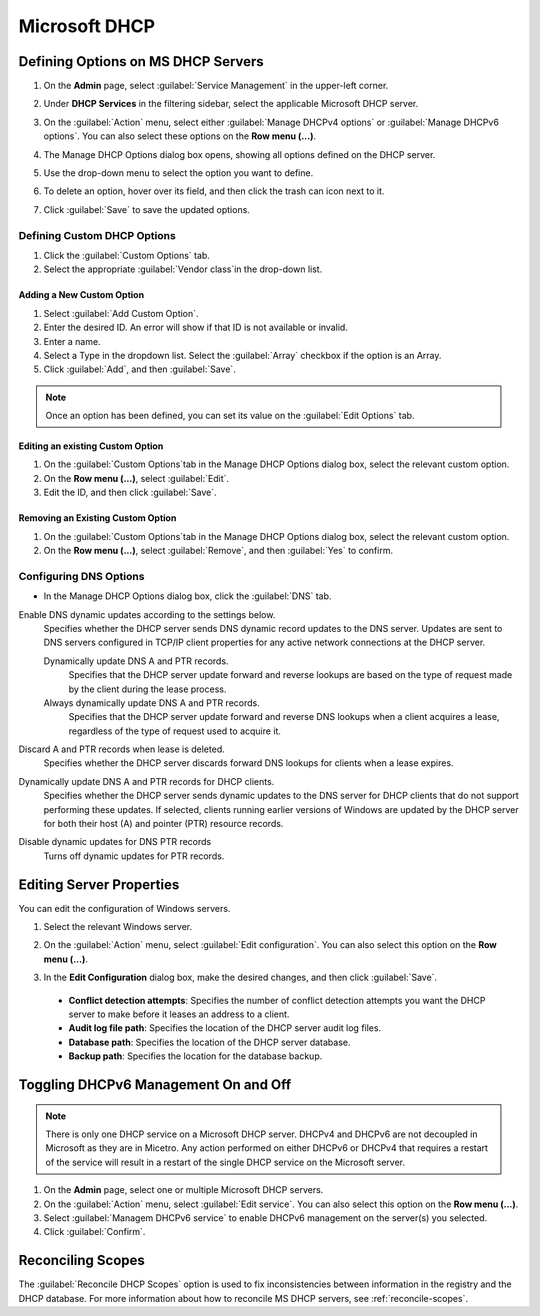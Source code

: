 .. meta::
   :description: Defining options on Microsoft DHCP servers in Micetro by Men&Mice
   :keywords: DHCP, DHCP servers, DHCP Windows

.. _admin-dhcp-windows:

Microsoft DHCP
===============

.. _dhcp-windows-define-options:

Defining Options on MS DHCP Servers
-------------------------------------

1. On the **Admin** page, select :guilabel:`Service Management` in the upper-left corner. 

2. Under **DHCP Services** in the filtering sidebar, select the applicable Microsoft DHCP server. 

3. On the :guilabel:`Action` menu, select either :guilabel:`Manage DHCPv4 options` or :guilabel:`Manage DHCPv6 options`. You can also select these options on the **Row menu (...)**. 

4. The Manage DHCP Options dialog box opens, showing all options defined on the DHCP server.

5. Use the drop-down menu to select the option you want to define.

   .. image:: ../../images/dhcpv6-options-10.5.png
      :width: 65%
 
6. To delete an option, hover over its field, and then click the trash can icon next to it.

7. Click :guilabel:`Save` to save the updated options.

Defining Custom DHCP Options
^^^^^^^^^^^^^^^^^^^^^^^^^^^^
1. Click the :guilabel:`Custom Options` tab.

2. Select the appropriate :guilabel:`Vendor class`in the drop-down list.

Adding a New Custom Option
""""""""""""""""""""""""""
1. Select :guilabel:`Add Custom Option`.

2. Enter the desired ID. An error will show if that ID is not available or invalid.

3. Enter a name.

4. Select a Type in the dropdown list. Select the :guilabel:`Array` checkbox if the option is an Array.

5. Click :guilabel:`Add`, and then :guilabel:`Save`.

.. note::
   Once an option has been defined, you can set its value on the :guilabel:`Edit Options` tab.
   
Editing an existing Custom Option
""""""""""""""""""""""""""""""""""

1. On the :guilabel:`Custom Options`tab in the Manage DHCP Options dialog box, select the relevant custom option.

2. On the **Row menu (...)**, select :guilabel:`Edit`. 

3. Edit the ID, and then click :guilabel:`Save`.

Removing an Existing Custom Option
"""""""""""""""""""""""""""""""""""
1. On the :guilabel:`Custom Options`tab in the Manage DHCP Options dialog box, select the relevant custom option.

2. On the **Row menu (...)**, select :guilabel:`Remove`, and then :guilabel:`Yes` to confirm.

.. _ms-dhcp-dns-options:

Configuring DNS Options
^^^^^^^^^^^^^^^^^^^^^^^^
* In the Manage DHCP Options dialog box, click the :guilabel:`DNS` tab.

Enable DNS dynamic updates according to the settings below.
  Specifies whether the DHCP server sends DNS dynamic record updates to the DNS server. Updates are sent to DNS servers configured in TCP/IP client properties for any active network connections at the DHCP server.

  Dynamically update DNS A and PTR records.
    Specifies that the DHCP server update forward and reverse lookups are based on the type of request made by the client during the lease process.

  Always dynamically update DNS A and PTR records.
    Specifies that the DHCP server update forward and reverse DNS lookups when a client acquires a lease, regardless of the type of request used to acquire it.

Discard A and PTR records when lease is deleted.
  Specifies whether the DHCP server discards forward DNS lookups for clients when a lease expires.

Dynamically update DNS A and PTR records for DHCP clients.
  Specifies whether the DHCP server sends dynamic updates to the DNS server for DHCP clients that do not support performing these updates. If selected, clients running earlier versions of Windows are updated by the DHCP server for both their host (A) and pointer (PTR) resource records.

Disable dynamic updates for DNS PTR records
  Turns off dynamic updates for PTR records.
  
Editing Server Properties
--------------------------
You can edit the configuration of Windows servers.

1. Select the relevant Windows server.

2. On the :guilabel:`Action` menu, select :guilabel:`Edit configuration`. You can also select this option on the **Row menu (...)**. 

3. In the **Edit Configuration** dialog box, make the desired changes, and then click :guilabel:`Save`.

   .. image:: ../../images/windows-dhcp-configuration.png
    :width: 70%
   
 * **Conflict detection attempts**: Specifies the number of conflict detection attempts you want the DHCP server to make before it leases an address to a client.
 * **Audit log file path**: Specifies the location of the DHCP server audit log files.
 * **Database path**: Specifies the location of the DHCP server database.
 * **Backup path**: Specifies the location for the database backup.


Toggling DHCPv6 Management On and Off
--------------------------------------
.. note::
   There is only one DHCP service on a Microsoft DHCP server. DHCPv4 and DHCPv6 are not decoupled in Microsoft as they are in Micetro. Any action performed on either DHCPv6 or DHCPv4 that requires a restart of the service will result in a restart of the single DHCP service on the Microsoft server.
   
1. On the **Admin** page, select one or multiple Microsoft DHCP servers.

2. On the :guilabel:`Action` menu, select :guilabel:`Edit service`. You can also select this option on the **Row menu (...)**. 

3. Select :guilabel:`Managem DHCPv6 service` to enable DHCPv6 management on the server(s) you selected.

4. Click :guilabel:`Confirm`.

Reconciling Scopes
--------------------
The :guilabel:`Reconcile DHCP Scopes` option is used to fix inconsistencies between information in the registry and the DHCP database. For more information about how to reconcile MS DHCP servers, see :ref:`reconcile-scopes`.
